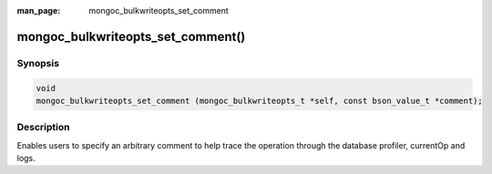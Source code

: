 :man_page: mongoc_bulkwriteopts_set_comment

mongoc_bulkwriteopts_set_comment()
==================================

Synopsis
--------

.. code-block:: c

   void
   mongoc_bulkwriteopts_set_comment (mongoc_bulkwriteopts_t *self, const bson_value_t *comment);

Description
-----------

Enables users to specify an arbitrary comment to help trace the operation through the database profiler, currentOp and
logs.
